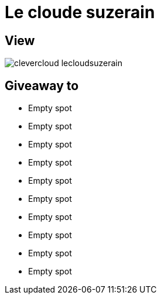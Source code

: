 = Le cloude suzerain

== View

image::clevercloud-lecloudsuzerain.jpg[]

== Giveaway to

* Empty spot
* Empty spot
* Empty spot
* Empty spot
* Empty spot
* Empty spot
* Empty spot
* Empty spot
* Empty spot
* Empty spot
